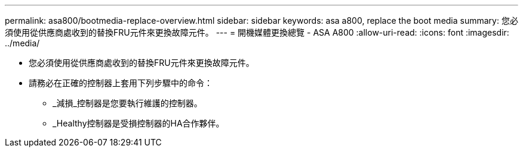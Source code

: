---
permalink: asa800/bootmedia-replace-overview.html 
sidebar: sidebar 
keywords: asa a800, replace the boot media 
summary: 您必須使用從供應商處收到的替換FRU元件來更換故障元件。 
---
= 開機媒體更換總覽 - ASA A800
:allow-uri-read: 
:icons: font
:imagesdir: ../media/


[role="lead"]
* 您必須使用從供應商處收到的替換FRU元件來更換故障元件。
* 請務必在正確的控制器上套用下列步驟中的命令：
+
** _減損_控制器是您要執行維護的控制器。
** _Healthy控制器是受損控制器的HA合作夥伴。



